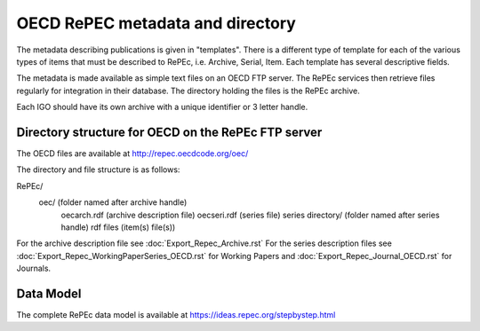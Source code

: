 OECD RePEC metadata and directory
=================================

The metadata describing publications is given in "templates". There is a different type of template for each of the various types of items that must be described to RePEc, i.e. Archive, Serial, Item. Each template has several descriptive fields.

The metadata is made available as simple text files on an OECD FTP server. The RePEc services then retrieve files regularly for integration in their database. The directory holding the files is the RePEc archive. 

Each IGO should have its own archive with a unique identifier or 3 letter handle. 

Directory structure for OECD on the RePEc FTP server
----------------------------------------------------

The OECD files are available at http://repec.oecdcode.org/oec/  

The directory and file structure is as follows:

RePEc/ 
	oec/							(folder named after archive handle)
		oecarch.rdf					(archive description file)
		oecseri.rdf   				(series file)
		series directory/			(folder named after series handle) 
		rdf files					(item(s) file(s))

For the archive description file see :doc:`Export_Repec_Archive.rst` 
For the series description files see :doc:`Export_Repec_WorkingPaperSeries_OECD.rst` for Working Papers and :doc:`Export_Repec_Journal_OECD.rst` for Journals.

Data Model
----------

The complete RePEc data model is available at https://ideas.repec.org/stepbystep.html  

